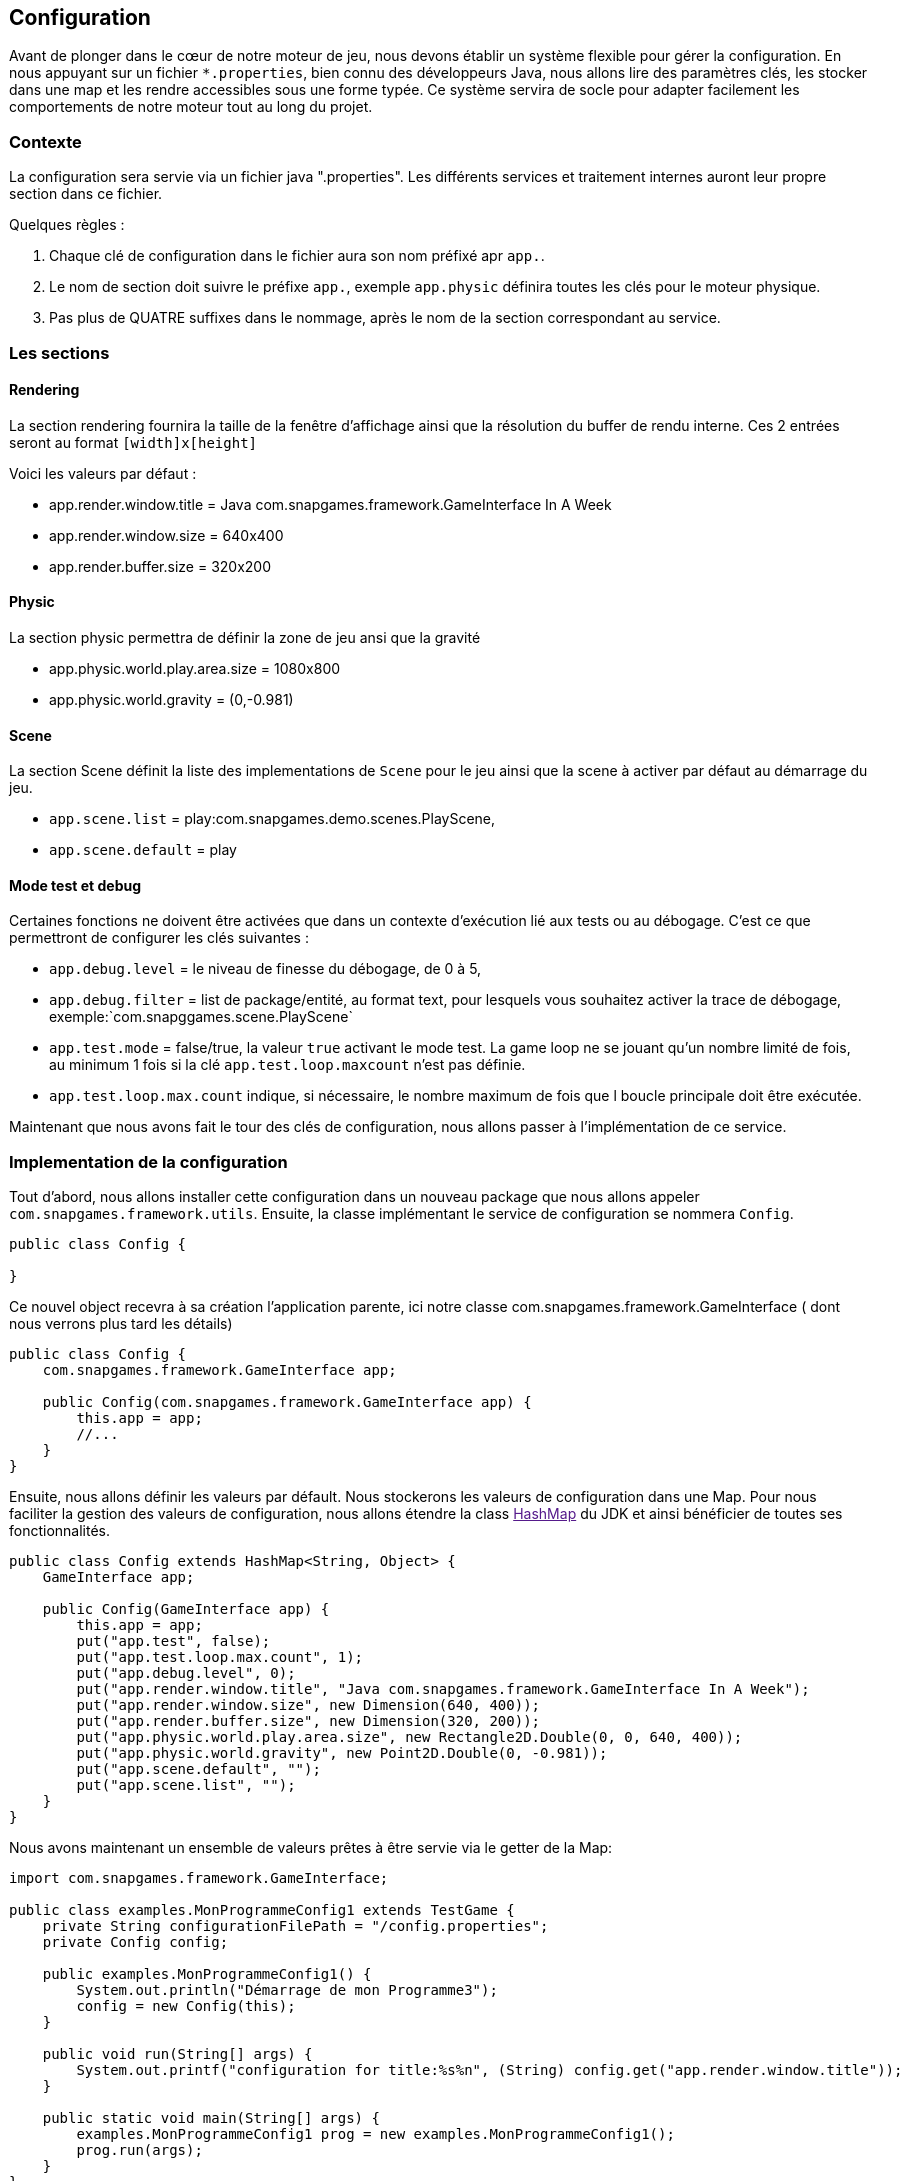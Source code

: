 == Configuration

Avant de plonger dans le cœur de notre moteur de jeu, nous devons établir un système flexible pour gérer la configuration. En nous appuyant sur un fichier `*.properties`, bien connu des développeurs Java, nous allons lire des paramètres clés, les stocker dans une map et les rendre accessibles sous une forme typée. Ce système servira de socle pour adapter facilement les comportements de notre moteur tout au long du projet.

=== Contexte

La configuration sera servie via un fichier java ".properties".
Les différents services et traitement internes auront leur propre section dans ce fichier.

Quelques règles :

. Chaque clé de configuration dans le fichier aura son nom préfixé apr `app.`.
. Le nom de section doit suivre le préfixe `app.`, exemple `app.physic` définira toutes les clés pour le moteur
 physique.
. Pas plus de QUATRE suffixes dans le nommage, après le nom de la section correspondant au service.

=== Les sections

==== Rendering

La section rendering fournira la taille de la fenêtre d'affichage ainsi que la résolution du buffer de rendu interne.
Ces 2 entrées seront au format `[width]x[height]`

Voici les valeurs par défaut :

* app.render.window.title = Java com.snapgames.framework.GameInterface In A Week
* app.render.window.size = 640x400
* app.render.buffer.size = 320x200

==== Physic

La section physic permettra de définir la zone de jeu ansi que la gravité

* app.physic.world.play.area.size = 1080x800
* app.physic.world.gravity = (0,-0.981)

==== Scene

La section Scene définit la liste des implementations de `Scene` pour le jeu ainsi que la scene à activer par défaut au
démarrage du jeu.

* `app.scene.list` = play:com.snapgames.demo.scenes.PlayScene,
* `app.scene.default` = play

==== Mode test et debug

Certaines fonctions ne doivent être activées que dans un contexte d'exécution lié aux tests ou au débogage.
C'est ce que permettront de configurer les clés suivantes :

* `app.debug.level` = le niveau de finesse du débogage, de 0 à 5,
* `app.debug.filter` = list de package/entité, au format text, pour lesquels vous souhaitez activer la trace de
 débogage,
 exemple:`com.snapggames.scene.PlayScene`
* `app.test.mode` = false/true, la valeur `true` activant le mode test.
 La game loop ne se jouant qu'un nombre limité de fois, au minimum 1 fois si la clé `app.test.loop.maxcount` n'est pas
 définie.
* `app.test.loop.max.count` indique, si nécessaire, le nombre maximum de fois que l boucle principale doit être
 exécutée.

Maintenant que nous avons fait le tour des clés de configuration, nous allons passer à l'implémentation de ce service.

=== Implementation de la configuration

Tout d'abord, nous allons installer cette configuration dans un nouveau package que nous allons appeler
`com.snapgames.framework.utils`.
Ensuite, la classe implémentant le service de configuration se nommera `Config`.

[source,java]
----
public class Config {

}
----

Ce nouvel object recevra à sa création l'application parente, ici notre classe com.snapgames.framework.GameInterface (
dont nous verrons plus tard les
détails)

[source,java]
----
public class Config {
    com.snapgames.framework.GameInterface app;

    public Config(com.snapgames.framework.GameInterface app) {
        this.app = app;
        //...
    }
}
----

Ensuite, nous allons définir les valeurs par défault.
Nous stockerons les valeurs de configuration dans une Map.
Pour nous faciliter la gestion des valeurs de configuration, nous allons étendre la class link:[HashMap] du JDK
et ainsi bénéficier de toutes ses fonctionnalités.

[source,java]
----
public class Config extends HashMap<String, Object> {
    GameInterface app;

    public Config(GameInterface app) {
        this.app = app;
        put("app.test", false);
        put("app.test.loop.max.count", 1);
        put("app.debug.level", 0);
        put("app.render.window.title", "Java com.snapgames.framework.GameInterface In A Week");
        put("app.render.window.size", new Dimension(640, 400));
        put("app.render.buffer.size", new Dimension(320, 200));
        put("app.physic.world.play.area.size", new Rectangle2D.Double(0, 0, 640, 400));
        put("app.physic.world.gravity", new Point2D.Double(0, -0.981));
        put("app.scene.default", "");
        put("app.scene.list", "");
    }
}
----

Nous avons maintenant un ensemble de valeurs prêtes à être servie via le getter de la Map:

[source,java]
----
import com.snapgames.framework.GameInterface;

public class examples.MonProgrammeConfig1 extends TestGame {
    private String configurationFilePath = "/config.properties";
    private Config config;

    public examples.MonProgrammeConfig1() {
        System.out.println("Démarrage de mon Programme3");
        config = new Config(this);
    }

    public void run(String[] args) {
        System.out.printf("configuration for title:%s%n", (String) config.get("app.render.window.title"));
    }

    public static void main(String[] args) {
        examples.MonProgrammeConfig1 prog = new examples.MonProgrammeConfig1();
        prog.run(args);
    }
}
----

En exécutant cette classe `MonProgrammeConfig1`

[source,bash]
----
javac -d target/demo-classes src/main/java/com/snapgames/framework/GameInterface.java src/test/java/*.java src/test/java/**/*.java
java -cp target/demo-classes examples.MonProgrammeConfig1
----

Vous obtenez l'affichage suivante sur la console :

[source,bash]
----
java -cp target/demo-classes examples.MonProgrammeConfig1
# Démarrage de examples.MonProgrammeConfig1
=> Configuration for title:Default Title

----

==== initialization depuis un fichier

Passons au plus intéressant : chargeons un fichier `*.properties` et parcourons ses valeurs afin de le typer et le
stocker dans la map.

L'opération de lecture est grandement facilité par l'utilisation de l'objet link:[Properties] du JDK, il faut ensuite
parcourir chaque valeur et interprêter chaque valeur pour stocker une valeur typée, c'est-à-dire convertie en
`Interger`, `Long`, `Boolean`, `Double` ou en toute autre classe nécessaire, correspondante dans notre map.

. Chargement du fichier

Nous avons un fichier de propriétés qui contient les valeurs suivantes :

[source,properties]
----
## Debug & Test
app.exit=false
app.debug.level=3
app.render.window.title="Test Game App"
## Render
app.render.window.size=640x400
app.render.buffer.size=320x200
## Physic Engine
app.physic.world.play.area.size=1080x800
app.physic.world.gravity=(0,-0.981)
## Scene
app.scene.default=play
app.scene.list=play:com.snapgames.demo.scenes.PlayScene,
# error
app.unknown.key=not known
----

Modifions maintenant notre classe Config pour lire le fichier de propriétés avec `Properties.load(String)` :

[source,java]
----
public class Config extends HashMap<String, Object> {
    GameInterface app;

    public Config(GameInterface app) {
        //..
    }

    public void load(String filePath) {
        try {
            props.load(this.getClass().getResourceAsStream(configFilePath));
            props.forEach((k, v) -> {
                System.out.printf("%s=%s%n", k, v);
            });
            parseAttributes(props.entrySet().parallelStream().collect(Collectors.toList()));
        } catch (IOException e) {
            System.err.printf("Unable to read configuration file: %s", e.getMessage());
        }
    }
}
----

Il faut maintenant parcourir toutes les entrées du fichier créer les vraies valeurs typées:

. Parcours des valeurs
[source,java]
----
public class Config extends HashMap<String, Object> {
    //...

    private void parseAttributes(List<Entry<Object, Object>> collect) {
        collect.forEach(e -> {
            switch (e.getKey().toString()) {
                case "app.render.window.title" -> {
                    put("app.render.window.title", (String) e.getValue());
                }
                case "app.exit" -> {
                    app.setExit(Boolean.parseBoolean(props.getProperty("app.exit")));
                }
                case "app.debug.level" -> {
                    app.setDebug(Integer.parseInt(props.getProperty("app.debug.level")));
                }
                case "app.render.window.size" -> {
                    String[] values = ((String) e.getValue()).split("x");
                    put("app.render.window.size", new Dimension(Integer.parseInt(values[0]), Integer.parseInt(values[1])));
                }
                case "app.render.buffer.size" -> {
                    String[] values = ((String) e.getValue()).split("x");
                    put("app.render.buffer.size", new Dimension(Integer.parseInt(values[0]), Integer.parseInt(values[1])));
                }
                case "app.physic.world.play.area.size" -> {
                    String[] values = ((String) e.getValue()).split("x");
                    put("app.physic.world.play.area.size", new Rectangle2D.Double(0, 0, Double.parseDouble(values[0]), Double.parseDouble(values[1])));
                }
                case "app.physic.world.gravity" -> {
                    String[] values = ((String) e.getValue()).substring(((String) e.getValue()).indexOf("(") + 1, ((String) e.getValue()).lastIndexOf(")")).split(",");
                    put("app.physic.world.gravity", new Point2D.Double(Double.parseDouble(values[0]), Double.parseDouble(values[1])));
                }
                case "app.scene.default" -> {
                    put("app.scene.default", (String) e.getValue());
                }
                case "app.scene.list" -> {
                    put("app.scene.list", ((String) e.getValue()).split(","));
                }
                default -> {
                    System.err.printf("Unknown value for %s=%s%n", e.getKey(), e.getValue());
                }
            }
        });
    }
}
----

La méthode `parseAttribute(List<Entry<Object, Object>> collect)` permet de parcourir la collection clé/valeur et entrée
par entrée,
exécuter la conversion correspondante à chaque clé connue.

par exemple, pour la clé `app.exit` dont la valeur typée correspondante doit être un booléen:

[source,java]
----
//...
case"app.exit"->{
  app.setExit(Boolean.parseBoolean(props.getProperty("app.exit")));
}
//...
----

Nous pouvons voir ici que la valeur obtenue est positionnée directement, dans l'instance de `app`.

Dans le second exemple, la valeur est stockée dans la map pour un usage futur :

[source,java]
----
//...
case"app.render.window.title"->{
  put("app.render.window.title",(String) e.getValue());
}
//...
----

Dans ce troisième et dernier exemple, la valeur du fichier de propriété est convertie en une instance de link:[Dimension],
et est
stockée dans la map:

[source,java]
----
//...
case"app.render.window.size"->{
  String[] values = ((String) e.getValue()).split("x");
  
  put("app.render.window.size",
    new Dimension(
      Integer.parseInt(values[0]),
      Integer.parseInt(values[1])));
}
//...
----

En exécutant cette classe `MonProgrammeConfig2`

[source,bash]
----
javac -d target/demo-classes src/main/java/com/snapgames/framework/GameInterface.java src/test/java/*.java src/test/java/**/*.java
java -cp target/demo-classes examples.MonProgrammeConfig2
----

Vous obtenez l'affichage suivante sur la console :

[source,plaintext]
----
# Démarrage de examples.MonProgrammeConfig2
# Load configuration Properties file /config2.properties
- app.scene.list=play:com.snapgames.demo.scenes.PlayScene,
- app.render.window.size=640x400
- app.exit=false
- app.physic.world.play.area.size=1080x800
- app.physic.world.gravity=(0,-0.981)
- app.scene.default=play
- app.debug.level=3
- app.unknown.key=not known
- app.render.window.title="Test Game App (config2)"
- app.render.buffer.size=320x200
~ Unknown value for app.unknown.key=not known
=> Configuration for title:"Test Game App (config2)"
----

Nous voilà fin prêt à passer à un autre sujet, l'affichage dans une fenêtre.